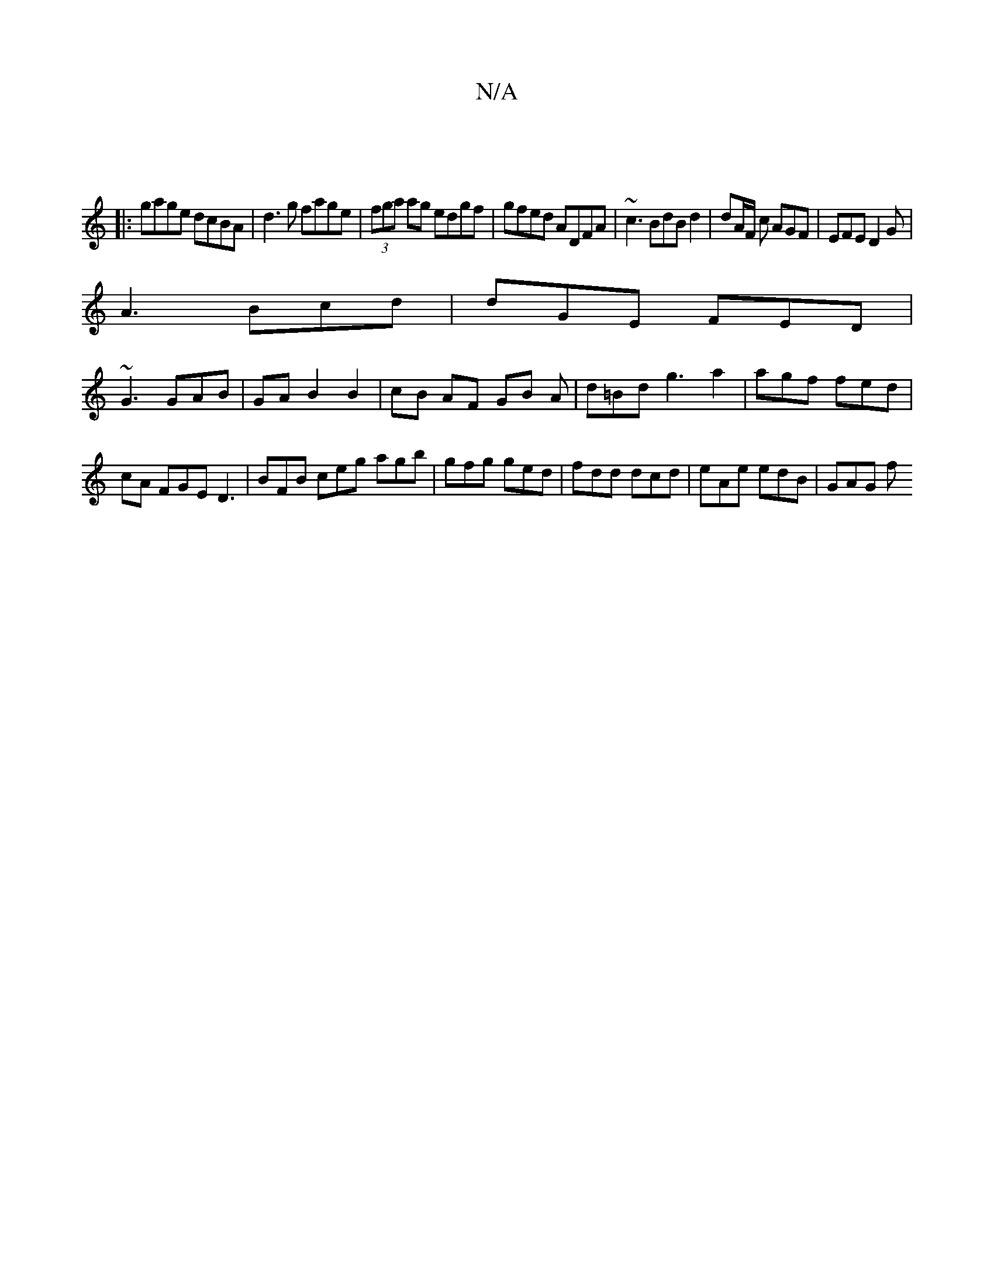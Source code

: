 X:1
T:N/A
M:4/4
R:N/A
K:Cmajor
2||
|:gage dcBA|d3g fage|(3fga ag edgf|gfed ADFA|~c3 BdB d2|dA/F/ c AGF | EFE D2G |
A3 Bcd | dGE FED |
~G3 GAB|GAB2B2|cB AF GB A|d=Bd g3 a2|agf fed|
cA FGE D3|BFB ceg agb|gfg ged|fdd dcd|eAe edB|GAG f